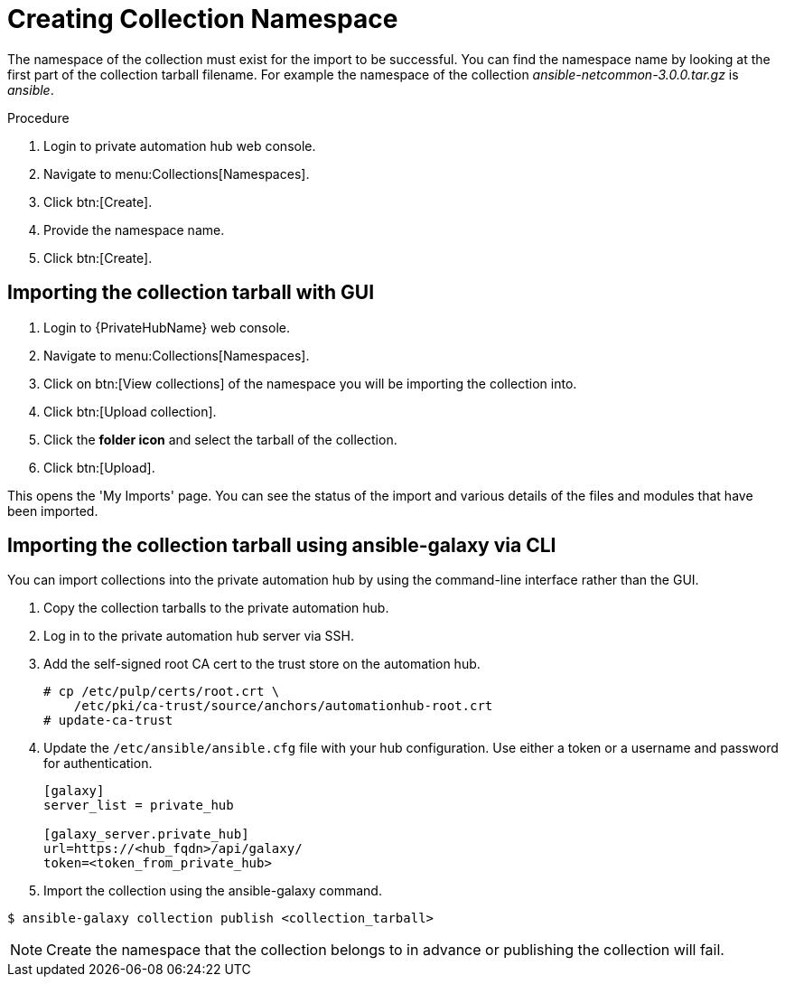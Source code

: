 [id="creating-collection-namespace_{context}"]

= Creating Collection Namespace

The namespace of the collection must exist for the import to be successful. You can find the namespace name by looking at the first part of the collection tarball filename.  For example the namespace of the collection __ansible-netcommon-3.0.0.tar.gz__ is __ansible__.

.Procedure

. Login to private automation hub web console.

. Navigate to menu:Collections[Namespaces].

. Click btn:[Create].

. Provide the namespace name.

. Click btn:[Create].

== Importing the collection tarball with GUI

. Login to {PrivateHubName} web console.

. Navigate to menu:Collections[Namespaces].

. Click on btn:[View collections] of the namespace you will be importing the collection into.

. Click btn:[Upload collection].

. Click the *folder icon* and select the tarball of the collection.

. Click btn:[Upload].

This opens the 'My Imports' page.  You can see the status of the import and various details of the files and modules that have been imported.


== Importing the collection tarball using ansible-galaxy via CLI

You can import collections into the private automation hub by using the command-line interface rather than the GUI.

. Copy the collection tarballs to the private automation hub.
+
. Log in to the private automation hub server via SSH.
+
. Add the self-signed root CA cert to the trust store on the automation hub.
+
----
# cp /etc/pulp/certs/root.crt \
    /etc/pki/ca-trust/source/anchors/automationhub-root.crt
# update-ca-trust
----
+

. Update the `/etc/ansible/ansible.cfg` file with your hub configuration.  Use either a token or a username and password for authentication.
+
----
[galaxy]
server_list = private_hub

[galaxy_server.private_hub]
url=https://<hub_fqdn>/api/galaxy/
token=<token_from_private_hub>
----
+

. Import the collection using the ansible-galaxy command.
----
$ ansible-galaxy collection publish <collection_tarball>
----

NOTE: Create the namespace that the collection belongs to in advance or publishing the collection will fail.

